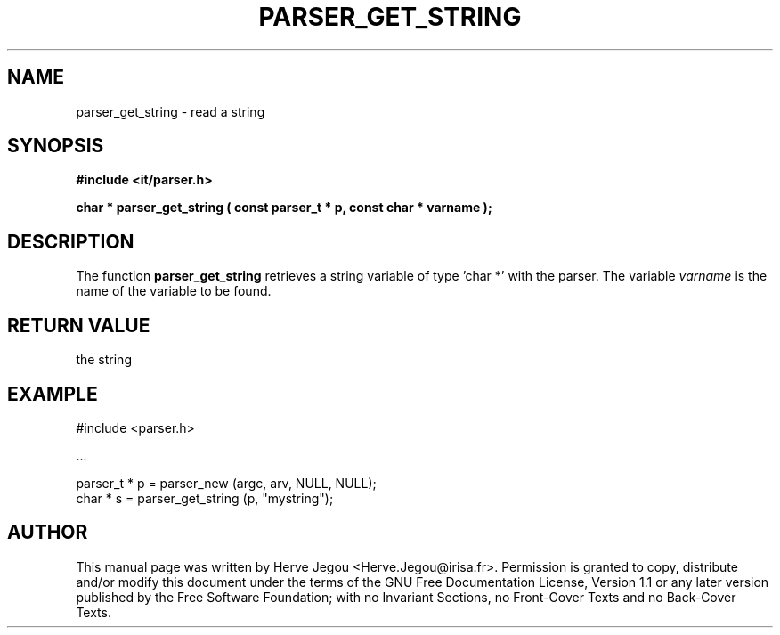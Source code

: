.\" This manpage has been automatically generated by docbook2man 
.\" from a DocBook document.  This tool can be found at:
.\" <http://shell.ipoline.com/~elmert/comp/docbook2X/> 
.\" Please send any bug reports, improvements, comments, patches, 
.\" etc. to Steve Cheng <steve@ggi-project.org>.
.TH "PARSER_GET_STRING" "3" "01 August 2006" "" ""

.SH NAME
parser_get_string \- read a string
.SH SYNOPSIS
.sp
\fB#include <it/parser.h>
.sp
char * parser_get_string ( const parser_t * p, const char * varname
);
\fR
.SH "DESCRIPTION"
.PP
The function \fBparser_get_string\fR retrieves a string variable of type 'char *' with the parser. The variable \fIvarname\fR is the name of the variable to be found.  
.SH "RETURN VALUE"
.PP
the string
.SH "EXAMPLE"

.nf

#include <parser.h>

\&...

parser_t * p = parser_new (argc, arv, NULL, NULL);
char * s     = parser_get_string (p, "mystring");
.fi
.SH "AUTHOR"
.PP
This manual page was written by Herve Jegou <Herve.Jegou@irisa.fr>\&.
Permission is granted to copy, distribute and/or modify this
document under the terms of the GNU Free
Documentation License, Version 1.1 or any later version
published by the Free Software Foundation; with no Invariant
Sections, no Front-Cover Texts and no Back-Cover Texts.
